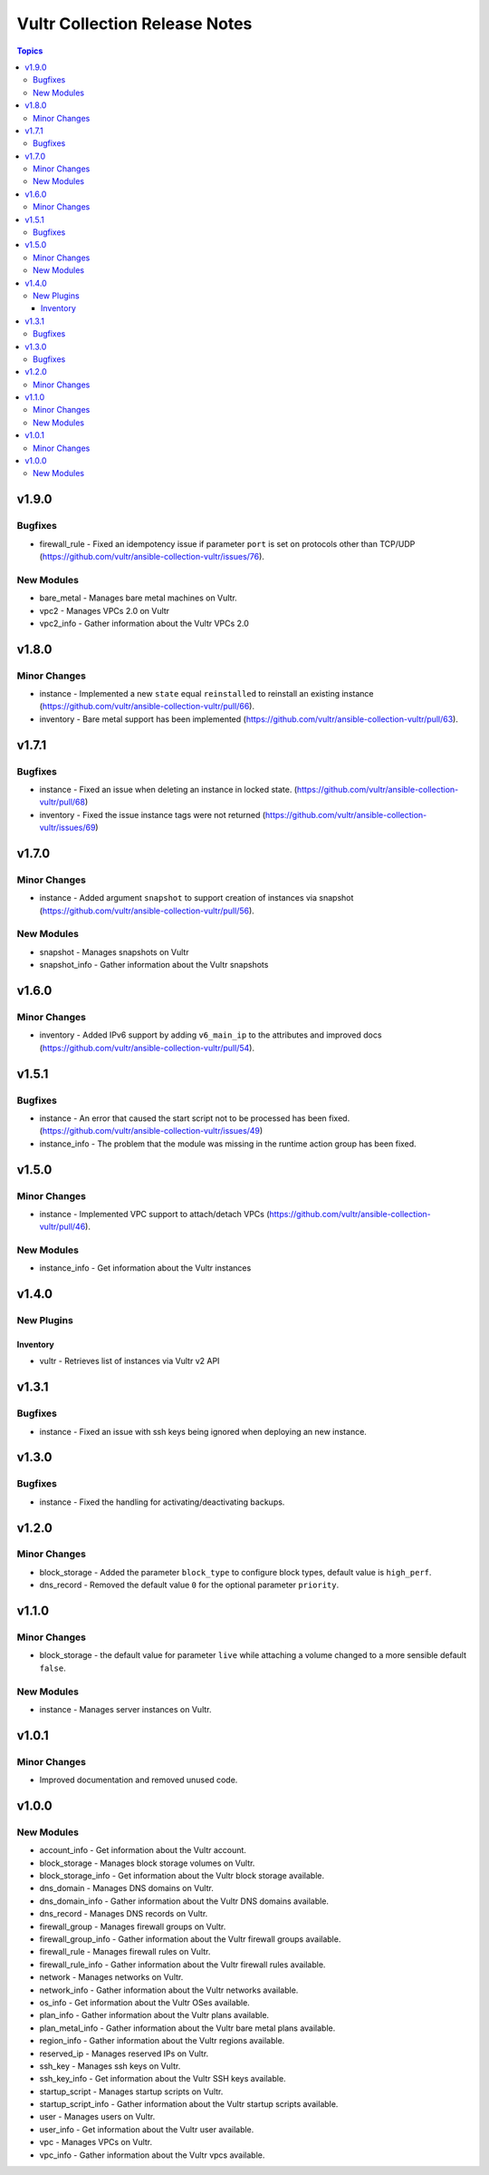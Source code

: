 ==============================
Vultr Collection Release Notes
==============================

.. contents:: Topics


v1.9.0
======

Bugfixes
--------

- firewall_rule - Fixed an idempotency issue if parameter ``port`` is set on protocols other than TCP/UDP (https://github.com/vultr/ansible-collection-vultr/issues/76).

New Modules
-----------

- bare_metal - Manages bare metal machines on Vultr.
- vpc2 - Manages VPCs 2.0 on Vultr
- vpc2_info - Gather information about the Vultr VPCs 2.0

v1.8.0
======

Minor Changes
-------------

- instance - Implemented a new ``state`` equal ``reinstalled`` to reinstall an existing instance (https://github.com/vultr/ansible-collection-vultr/pull/66).
- inventory - Bare metal support has been implemented (https://github.com/vultr/ansible-collection-vultr/pull/63).

v1.7.1
======

Bugfixes
--------

- instance - Fixed an issue when deleting an instance in locked state. (https://github.com/vultr/ansible-collection-vultr/pull/68)
- inventory - Fixed the issue instance tags were not returned (https://github.com/vultr/ansible-collection-vultr/issues/69)

v1.7.0
======

Minor Changes
-------------

- instance - Added argument ``snapshot`` to support creation of instances via snapshot (https://github.com/vultr/ansible-collection-vultr/pull/56).

New Modules
-----------

- snapshot - Manages snapshots on Vultr
- snapshot_info - Gather information about the Vultr snapshots

v1.6.0
======

Minor Changes
-------------

- inventory - Added IPv6 support by adding ``v6_main_ip`` to the attributes and improved docs (https://github.com/vultr/ansible-collection-vultr/pull/54).

v1.5.1
======

Bugfixes
--------

- instance - An error that caused the start script not to be processed has been fixed. (https://github.com/vultr/ansible-collection-vultr/issues/49)
- instance_info - The problem that the module was missing in the runtime action group has been fixed.

v1.5.0
======

Minor Changes
-------------

- instance - Implemented VPC support to attach/detach VPCs (https://github.com/vultr/ansible-collection-vultr/pull/46).

New Modules
-----------

- instance_info - Get information about the Vultr instances

v1.4.0
======

New Plugins
-----------

Inventory
~~~~~~~~~

- vultr - Retrieves list of instances via Vultr v2 API

v1.3.1
======

Bugfixes
--------

- instance - Fixed an issue with ssh keys being ignored when deploying an new instance.

v1.3.0
======

Bugfixes
--------

- instance - Fixed the handling for activating/deactivating backups.

v1.2.0
======

Minor Changes
-------------

- block_storage - Added the parameter ``block_type`` to configure block types, default value is ``high_perf``.
- dns_record - Removed the default value ``0`` for the optional parameter ``priority``.

v1.1.0
======

Minor Changes
-------------

- block_storage - the default value for parameter ``live`` while attaching a volume changed to a more sensible default ``false``.

New Modules
-----------

- instance - Manages server instances on Vultr.

v1.0.1
======

Minor Changes
-------------

- Improved documentation and removed unused code.

v1.0.0
======

New Modules
-----------

- account_info - Get information about the Vultr account.
- block_storage - Manages block storage volumes on Vultr.
- block_storage_info - Get information about the Vultr block storage available.
- dns_domain - Manages DNS domains on Vultr.
- dns_domain_info - Gather information about the Vultr DNS domains available.
- dns_record - Manages DNS records on Vultr.
- firewall_group - Manages firewall groups on Vultr.
- firewall_group_info - Gather information about the Vultr firewall groups available.
- firewall_rule - Manages firewall rules on Vultr.
- firewall_rule_info - Gather information about the Vultr firewall rules available.
- network - Manages networks on Vultr.
- network_info - Gather information about the Vultr networks available.
- os_info - Get information about the Vultr OSes available.
- plan_info - Gather information about the Vultr plans available.
- plan_metal_info - Gather information about the Vultr bare metal plans available.
- region_info - Gather information about the Vultr regions available.
- reserved_ip - Manages reserved IPs on Vultr.
- ssh_key - Manages ssh keys on Vultr.
- ssh_key_info - Get information about the Vultr SSH keys available.
- startup_script - Manages startup scripts on Vultr.
- startup_script_info - Gather information about the Vultr startup scripts available.
- user - Manages users on Vultr.
- user_info - Get information about the Vultr user available.
- vpc - Manages VPCs on Vultr.
- vpc_info - Gather information about the Vultr vpcs available.
